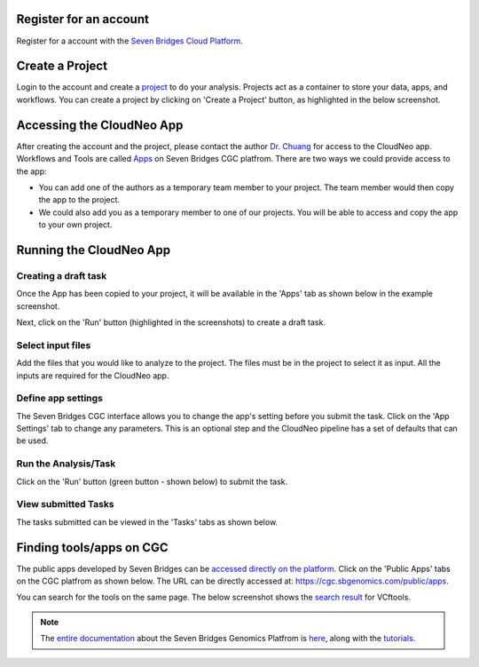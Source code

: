 Register for an account
------------------------
Register for a account with the `Seven Bridges Cloud Platform <http://www.cancergenomicscloud.org/>`_.

Create a Project
--------------------------------------------
Login to the account and create a `project <http://docs.sevenbridges.com/docs/projects-on-the-platform>`_ to do your analysis. Projects act as a container to store your data, apps, and workflows. You can create a project by clicking on 'Create a Project' button, as highlighted in the below screenshot.

.. image:: ../images/create-project.png
    :width: 600px
    :align: center
    :height: 300px
    :alt: alternate text

.. seealso::  More information on how to create a `project <http://docs.sevenbridges.com/docs/projects-on-the-platform>`_
 is `available here <http://docs.sevenbridges.com/docs/create-a-project>`_.

Accessing the CloudNeo App
---------------------------------
After creating the account and the project, please contact the author `Dr. Chuang <Jeff.Chuang@jax.org>`_ for access to the CloudNeo app. Workflows and Tools are called `Apps <http://docs.sevenbridges.com/docs/public-apps>`_ on Seven Bridges CGC platfrom. There are two ways we could provide access to the app:

* You can add one of the authors as a temporary team member to your project. The team member would then copy the app to the project.
* We could also add you as a temporary member to one of our projects. You will be able to access and copy the app to your own project.

.. seealso::  More information on `adding a member <http://docs.sevenbridges.com/docs/add-a-collaborator>`_
 to the project.

Running the CloudNeo App
---------------------------------

Creating a draft task
^^^^^^^^^^^^^^^^^^^^^
Once the App has been copied to your project, it will be available in the 'Apps' tab as shown below in the example screenshot.

.. image:: ../images/create-draft1.png
    :width: 600px
    :align: center
    :height: 300px
    :alt: alternate text

Next, click on the 'Run' button (highlighted in the  screenshots) to create a draft task.

.. image:: ../images/run-task.png
    :width: 600px
    :align: center
    :height: 300px
    :alt: alternate text

.. seealso::  More information on how to `create a draft task <http://docs.sevenbridges.com/docs/draft-task>`_.

Select input files
^^^^^^^^^^^^^^^^^^^^^
Add the files that you would like to analyze to the project. The files must be in the project to select it as input. All the inputs are required for the CloudNeo app.

.. image:: ../images/select-inputs.png
    :width: 600px
    :align: center
    :height: 300px
    :alt: select input files

.. seealso:: More information on `uploading the files <http://docs.sevenbridges.com/docs/upload-to-the-seven-bridges-platform>`_ to the project.

Define app settings
^^^^^^^^^^^^^^^^^^^^^
The Seven Bridges CGC interface allows you to change the app's setting before you submit the task. Click on the 'App Settings' tab to change any parameters. This is an optional step and the CloudNeo pipeline has a set of defaults that can be used.

.. image:: ../images/define-settings.png
    :width: 300px
    :align: center
    :height: 100px
    :alt: alternate text

Run the Analysis/Task
^^^^^^^^^^^^^^^^^^^^^
Click on the 'Run' button (green button - shown below) to submit the task. 

.. image:: ../images/run-task.png
   :width: 600px
   :align: center
   :height: 300px
   :alt: run the analysis

.. seealso::  More information on how to `submit a task <http://docs.sevenbridges.com/docs/perform-batch-analysis>`_.

View submitted Tasks
^^^^^^^^^^^^^^^^^^^^^
The tasks submitted can be viewed in the 'Tasks' tabs as shown below.

.. image:: ../images/view-tasks.png
   :width: 600px
   :align: center
   :height: 300px
   :alt: alternate text

.. seealso::  More information on how to `view tasks <http://docs.sevenbridges.com/docs/review-task-page>`_.

Finding tools/apps on CGC
-----------------------

The public apps developed by Seven Bridges can be `accessed directly on the platform <https://cgc.sbgenomics.com/public/apps>`_. Click on the 'Public Apps' tabs on the CGC platfrom as shown below. The URL can be directly accessed at: https://cgc.sbgenomics.com/public/apps.  

.. image:: ../images/search-app.png
   :width: 600px
   :align: center
   :height: 300px
   :alt: run the analysis

You can search for the tools on the same page. The below screenshot shows the `search result <https://cgc.sbgenomics.com/public/apps#q?search=VCFtools>`_ for VCftools.

.. image:: ../images/search-vcftools.png
   :width: 600px
   :align: center
   :height: 300px
   :alt: run the analysis


.. seealso::  More information on how to `search for a tool or app <http://docs.sevenbridges.com/docs/search-for-an-app>`_.

.. seealso:: More information on how to `bring your own tool <http://docs.sevenbridges.com/docs/sdk-overview>`_ to Seven Bridges Genomics Platform.

.. note:: The `entire documentation <http://docs.sevenbridges.com/docs/quickstart>`_ about the Seven Bridges Genomics Platfrom is `here <http://docs.sevenbridges.com/docs/quickstart>`_, along with the `tutorials <http://docs.sevenbridges.com/docs/seven-bridges-platform-tutorials>`_.
